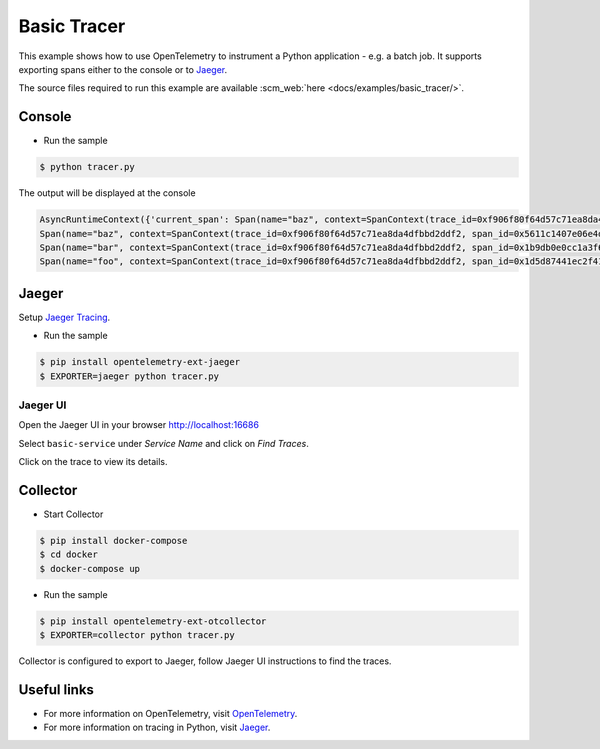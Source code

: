 Basic Tracer
============

This example shows how to use OpenTelemetry to instrument a Python application - e.g. a batch job.
It supports exporting spans either to the console or to Jaeger_.

The source files required to run this example are available :scm_web:`here <docs/examples/basic_tracer/>`.


Console
-------

* Run the sample

.. code-block:: sh

    $ python tracer.py

The output will be displayed at the console

.. code-block:: bash

    AsyncRuntimeContext({'current_span': Span(name="baz", context=SpanContext(trace_id=0xf906f80f64d57c71ea8da4dfbbd2ddf2, span_id=0x5611c1407e06e4d7, trace_state={}))})
    Span(name="baz", context=SpanContext(trace_id=0xf906f80f64d57c71ea8da4dfbbd2ddf2, span_id=0x5611c1407e06e4d7, trace_state={}), kind=SpanKind.INTERNAL, parent=Span(name="bar", context=SpanContext(trace_id=0xf906f80f64d57c71ea8da4dfbbd2ddf2, span_id=0x1b9db0e0cc1a3f60, trace_state={})), start_time=2019-11-07T21:26:45.934412Z, end_time=2019-11-07T21:26:45.934567Z)
    Span(name="bar", context=SpanContext(trace_id=0xf906f80f64d57c71ea8da4dfbbd2ddf2, span_id=0x1b9db0e0cc1a3f60, trace_state={}), kind=SpanKind.INTERNAL, parent=Span(name="foo", context=SpanContext(trace_id=0xf906f80f64d57c71ea8da4dfbbd2ddf2, span_id=0x1d5d87441ec2f410, trace_state={})), start_time=2019-11-07T21:26:45.934396Z, end_time=2019-11-07T21:26:45.934576Z)
    Span(name="foo", context=SpanContext(trace_id=0xf906f80f64d57c71ea8da4dfbbd2ddf2, span_id=0x1d5d87441ec2f410, trace_state={}), kind=SpanKind.INTERNAL, parent=None, start_time=2019-11-07T21:26:45.934369Z, end_time=2019-11-07T21:26:45.934580Z)


Jaeger
------

Setup `Jaeger Tracing <https://www.jaegertracing.io/docs/latest/getting-started/#all-in-one>`_.

* Run the sample

.. code-block:: sh

    $ pip install opentelemetry-ext-jaeger
    $ EXPORTER=jaeger python tracer.py


Jaeger UI
*********

Open the Jaeger UI in your browser `<http://localhost:16686>`_

.. image:: images/jaeger-ui.png

Select ``basic-service`` under *Service Name* and click on *Find Traces*.

Click on the trace to view its details.

.. image:: images/jaeger-ui-detail.png

Collector
---------

* Start Collector

.. code-block:: sh

    $ pip install docker-compose
    $ cd docker
    $ docker-compose up

* Run the sample

.. code-block:: sh

    $ pip install opentelemetry-ext-otcollector
    $ EXPORTER=collector python tracer.py


Collector is configured to export to Jaeger, follow Jaeger UI instructions to find the traces.

Useful links
------------

- For more information on OpenTelemetry, visit OpenTelemetry_.
- For more information on tracing in Python, visit Jaeger_.

.. _Jaeger: https://www.jaegertracing.io/
.. _OpenTelemetry: https://github.com/open-telemetry/opentelemetry-python/